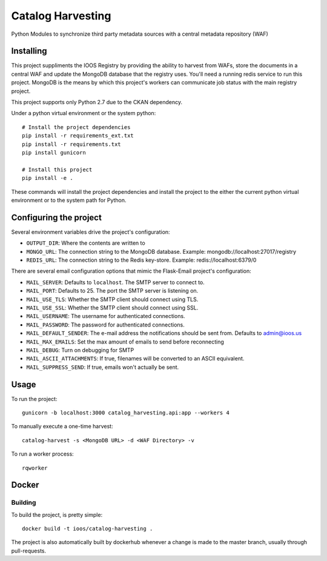 Catalog Harvesting
==================

Python Modules to synchronize third party metadata sources with a central
metadata repository (WAF)

Installing
----------------

This project suppliments the IOOS Registry by providing the ability to harvest
from WAFs, store the documents in a central WAF and update the MongoDB database
that the registry uses.  You'll need a running redis service to run this
project. MongoDB is the means by which this project's workers can communicate
job status with the main registry project.

This project supports only Python 2.7 due to the CKAN dependency.

Under a python virtual environment or the system python::

    # Install the project dependencies
    pip install -r requirements_ext.txt
    pip install -r requirements.txt
    pip install gunicorn

    # Install this project
    pip install -e .


These commands will install the project dependencies and install the project to
the either the current python virtual environment or to the system path for
Python.

Configuring the project
-----------------------

Several environment variables drive the project's configuration:

- ``OUTPUT_DIR``: Where the contents are written to
- ``MONGO_URL``: The connection string to the MongoDB database. Example: mongodb://localhost:27017/registry
- ``REDIS_URL``: The connection string to the Redis key-store. Example: redis://localhost:6379/0

There are several email configuration options that mimic the Flask-Email project's configuration:

- ``MAIL_SERVER``: Defaults to ``localhost``. The SMTP server to connect to.
- ``MAIL_PORT``: Defaults to 25. The port the SMTP server is listening on.
- ``MAIL_USE_TLS``: Whether the SMTP client should connect using TLS.
- ``MAIL_USE_SSL``: Whether the SMTP client should connect using SSL.
- ``MAIL_USERNAME``: The username for authenticated connections.
- ``MAIL_PASSWORD``: The password for authenticated connections.
- ``MAIL_DEFAULT_SENDER``: The e-mail address the notifications should be sent from. Defaults to admin@ioos.us
- ``MAIL_MAX_EMAILS``: Set the max amount of emails to send before reconnecting
- ``MAIL_DEBUG``: Turn on debugging for SMTP
- ``MAIL_ASCII_ATTACHMENTS``: If true, filenames will be converted to an ASCII equivalent.
- ``MAIL_SUPPRESS_SEND``: If true, emails won't actually be sent.

Usage
-----

To run the project::

    gunicorn -b localhost:3000 catalog_harvesting.api:app --workers 4

To manually execute a one-time harvest::

    catalog-harvest -s <MongoDB URL> -d <WAF Directory> -v

To run a worker process::

    rqworker

Docker
------

Building
^^^^^^^^

To build the project, is pretty simple::

    docker build -t ioos/catalog-harvesting .

The project is also automatically built by dockerhub whenever a change is made
to the master branch, usually through pull-requests.

